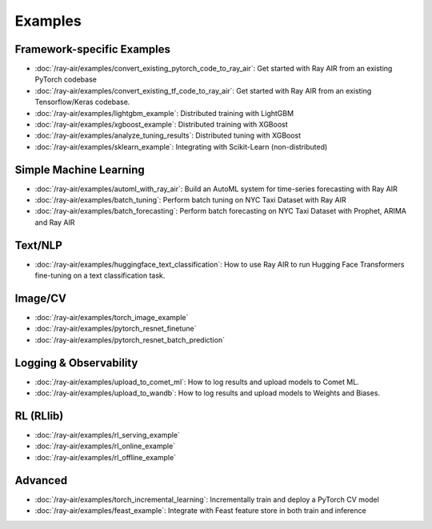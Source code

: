 .. _air-examples-ref:

========
Examples
========


Framework-specific Examples
---------------------------

- :doc:`/ray-air/examples/convert_existing_pytorch_code_to_ray_air`: Get started with Ray AIR from an existing PyTorch codebase
- :doc:`/ray-air/examples/convert_existing_tf_code_to_ray_air`: Get started with Ray AIR from an existing Tensorflow/Keras codebase.
- :doc:`/ray-air/examples/lightgbm_example`: Distributed training with LightGBM
- :doc:`/ray-air/examples/xgboost_example`: Distributed training with XGBoost
- :doc:`/ray-air/examples/analyze_tuning_results`: Distributed tuning with XGBoost
- :doc:`/ray-air/examples/sklearn_example`: Integrating with Scikit-Learn (non-distributed)

Simple Machine Learning
-----------------------
- :doc:`/ray-air/examples/automl_with_ray_air`: Build an AutoML system for time-series forecasting with Ray AIR
- :doc:`/ray-air/examples/batch_tuning`: Perform batch tuning on NYC Taxi Dataset with Ray AIR
- :doc:`/ray-air/examples/batch_forecasting`: Perform batch forecasting on NYC Taxi Dataset with Prophet, ARIMA and Ray AIR

Text/NLP
--------

- :doc:`/ray-air/examples/huggingface_text_classification`: How to use Ray AIR to run Hugging Face Transformers fine-tuning on a text classification task.

Image/CV
--------

- :doc:`/ray-air/examples/torch_image_example`
- :doc:`/ray-air/examples/pytorch_resnet_finetune`
- :doc:`/ray-air/examples/pytorch_resnet_batch_prediction`

Logging & Observability
-----------------------

- :doc:`/ray-air/examples/upload_to_comet_ml`: How to log results and upload models to Comet ML.
- :doc:`/ray-air/examples/upload_to_wandb`: How to log results and upload models to Weights and Biases.

.. _air-rl-examples-ref:

RL (RLlib)
----------

- :doc:`/ray-air/examples/rl_serving_example`
- :doc:`/ray-air/examples/rl_online_example`
- :doc:`/ray-air/examples/rl_offline_example`


Advanced
--------

- :doc:`/ray-air/examples/torch_incremental_learning`: Incrementally train and deploy a PyTorch CV model
- :doc:`/ray-air/examples/feast_example`: Integrate with Feast feature store in both train and inference
